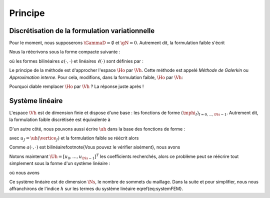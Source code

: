 Principe
========

Discrétisation de la formulation variationnelle
-----------------------------------------------

Pour le moment, nous supposerons :math:`\GammaD = \emptyset` et :math:`\gN = 0`. Autrement dit, la formulation faible s'écrit

.. math:

  \left\{
  \begin{array}{l}
    \text{Trouver } u \in\Ho \text{ tel que }\\
    \dsp \int_{\Omega}\nabla u \cdot\nabla v+ c\int_{\Omega}uv = \int_{\Omega}fv  \underbrace{+  \int_{\GammaN} \gN v}_{=0}, \quad \forall v \in \Ho
  \end{array}
  \right.

Nous la réécrivons sous la forme compacte suivante :

.. math:

  \left\{
  \begin{array}{l}
    \text{Trouver } u \in\Ho \text{ tel que }\\
    \dsp \forall v \in \Ho, \quad a(u,v) =\ell(v)
  \end{array}
  \right.

où les formes bilinéaires :math:`a(\cdot,\cdot)` et linéaires :math:`\ell(\cdot)` sont définies par :

.. math:

  \begin{array}{r  c l}
    a \colon \Ho\times\Ho& \longrightarrow & \Rb\\
      (u,v) &\longmapsto&\dsp a(u,v) = \int_{\Omega}\nabla u \cdot\nabla v+ c\int_{\Omega}uv\\[0.2cm]
      \ell\colon\Ho&\longrightarrow&\Rb\\
      v & \longmapsto & \dsp \ell(v) =\int_{\Omega}fv %+  \int_{\GammaN} \gN v
  \end{array}  

Le principe de la méthode est d'approcher l'espace :math:`\Ho` par :math:`\Vh`. Cette méthode est appelé *Méthode de Galerkin* ou *Approximation interne*. Pour cela, modifions, dans la formulation faible, :math:`\Ho` par :math:`\Vh`:

.. math:

  \left\{
  \begin{array}{l}
    \text{Trouver } \uh \in\Vh \text{ tel que }\\
    \dsp \forall \vh \in \Vh, \quad a(\uh,\vh) =\ell(\vh).
  \end{array}
  \right.

Pourquoi diable remplacer :math:`\Ho` par :math:`\Vh` ? La réponse juste après !

Système linéaire
----------------

L'espace :math:`\Vh` est de dimension finie et dispose d'une base : les fonctions de forme :math:`(\mphi_I)_{I=0,\ldots,\Ns-1}`. Autrement dit, la formulation faible discrétisée est équivalente à

.. math:

  \left\{
  \begin{array}{l}
    \text{Trouver } \uh \in\Vh \text{ tel que }\\
    \dsp \forall I=0,\ldots,\Ns-1 , \quad a(\uh,\mphi_I) =\ell(\mphi_I).
  \end{array}
  \right.

D'un autre côté, nous pouvons aussi écrire :math:`\uh` dans la base des fonctions de forme :

.. math:

  \uh = \sum_{J=0}^{\Ns-1} u_J \mphi_J,

avec :math:`u_J = \uh(\vertice_J)` et la formulation faible se réécrit alors 

.. math:

  \left\{
  \begin{array}{l}
    \text{Trouver } (u_J)_{J=0,\ldots,\Ns-1} \text{ tel que }\\
    \dsp \forall I=0,\ldots,\Ns-1 , \quad a\left(\sum_{J=0}^{\Ns-1} u_J \mphi_J,\mphi_I\right) =\ell(\mphi_I).
  \end{array}
  \right.

Comme :math:`a(\cdot,\cdot)` est bilinéaire\footnote{Vous pouvez le vérifier aisément}, nous avons

.. math:

  a\left(\sum_{J=0}^{\Ns-1} u_J \mphi_J,\mphi_I\right) = \sum_{J=0}^{\Ns-1}  u_Ja\left( \mphi_J,\mphi_I\right).

Notons maintenant :math:`\Uh = [u_0,\ldots,u_{\Ns-1}]^T` les coefficients recherchés, alors ce problème peut se réécrire tout simplement sous la forme d'un système linéaire :

.. math:

  \Ahh\Uh = \Bh,
  :label:eq-systemFEM

où nous avons

.. math:

  \begin{aligned}
    \Ahh &= (\Ahh[I][J])_{ 0\leq I,J\leq \Ns-1} = (a(\mphi_J, \mphi_I))_{ 0\leq I,J\leq \Ns-1}\\
    \Uh &=(\Uh[I])_{0\leq I \leq \Ns-1}\\
    \Bh &=(\Bh[I])_{ 0\leq I\leq \Ns-1} = (\ell(\mphi_I))_{0\leq I\leq \Ns-1}
  \end{aligned}

Ce système linéaire est de dimension :math:`\Ns`, le nombre de sommets du maillage. Dans la suite et pour simplifier, nous nous affranchirons de l'indice :math:`h` sur les termes du système linéaire \eqref{eq:systemFEM}.